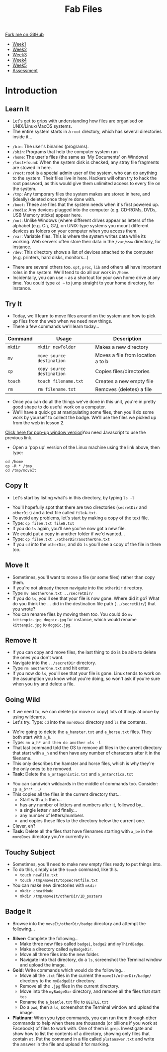 #+STARTUP:indent
#+HTML_HEAD: <link rel="stylesheet" type="text/css" href="css/styles.css"/>
#+HTML_HEAD_EXTRA: <link href='http://fonts.googleapis.com/css?family=Ubuntu+Mono|Ubuntu' rel='stylesheet' type='text/css'>
#+HTML_HEAD_EXTRA: <script src="http://ajax.googleapis.com/ajax/libs/jquery/1.9.1/jquery.min.js" type="text/javascript"></script>
#+HTML_HEAD_EXTRA: <script src="js/navbar.js" type="text/javascript"></script>
#+OPTIONS: f:nil author:nil num:nil creator:nil timestamp:nil toc:nil html-style:nil

#+TITLE: Fab Files
#+AUTHOR: Stephen Brown

#+BEGIN_HTML
  <div class="github-fork-ribbon-wrapper left">
    <div class="github-fork-ribbon">
      <a href="https://github.com/stsb11/9-CS-LinuxIntro">Fork me on GitHub</a>
    </div>
  </div>
<div id="stickyribbon">
    <ul>
      <li><a href="1_Lesson.html">Week1</a></li>
      <li><a href="2_Lesson.html">Week2</a></li>
      <li><a href="3_Lesson.html">Week3</a></li>
      <li><a href="4_Lesson.html">Week4</a></li>
      <li><a href="5_Lesson.html">Week5</a></li>
      <li><a href="assessment.html">Assessment</a></li>
    </ul>
  </div>
#+END_HTML
* COMMENT Use as a template
:PROPERTIES:
:HTML_CONTAINER_CLASS: activity
:END:
** Learn It
:PROPERTIES:
:HTML_CONTAINER_CLASS: learn
:END:

** Research It
:PROPERTIES:
:HTML_CONTAINER_CLASS: research
:END:

** Design It
:PROPERTIES:
:HTML_CONTAINER_CLASS: design
:END:

** Build It
:PROPERTIES:
:HTML_CONTAINER_CLASS: build
:END:

** Test It
:PROPERTIES:
:HTML_CONTAINER_CLASS: test
:END:

** Run It
:PROPERTIES:
:HTML_CONTAINER_CLASS: run
:END:

** Document It
:PROPERTIES:
:HTML_CONTAINER_CLASS: document
:END:

** Code It
:PROPERTIES:
:HTML_CONTAINER_CLASS: code
:END:

** Program It
:PROPERTIES:
:HTML_CONTAINER_CLASS: program
:END:

** Try It
:PROPERTIES:
:HTML_CONTAINER_CLASS: try
:END:

** Badge It
:PROPERTIES:
:HTML_CONTAINER_CLASS: badge
:END:

** Save It
:PROPERTIES:
:HTML_CONTAINER_CLASS: save
:END:

* Introduction
:PROPERTIES:
:HTML_CONTAINER_CLASS: activity
:END:
** Learn It
:PROPERTIES:
:HTML_CONTAINER_CLASS: learn
:END:
- Let's get to grips with understanding how files are organised on UNIX/Linux/MacOS systems.
- The entire system starts in a =root= drectory, which has several directories inside it...
[[./img/4_1.png]]
   - =/bin=: The user's binaries (programs).
   - =/sbin=: Programs that help the computer system run
   - =/home=: The user's files (the same as 'My Documents' on Windows)
   - =/lost+found=: When the system disk is checked, any stray file fragments are stowed in here. 
   - =/root=: root is a special admin user of the system, who can do anything to the system. Their files live in here. Hackers will often try to hack the root password, as this would give them unlimited access to every file on the system. 
   - =/tmp=: Any temporary files the system makes are stored in here, and (ideally) deleted once they're done with.
   - =/boot=: These are files that the system needs when it's first powered up.
   - =/media=: Any devices plugged into the computer (e.g. CD-ROMs, DVDs, USB Memory sticks) appear here.
   - =/mnt=: Unlike Windows (where different drives appear as letters of the alphabet (e.g. C:\, G:\), on UNIX-type systems you mount different devices as folders on your computer when you access them. 
   - =/var=: Variable files. This is where the system writes data while its working. Web servers often store their data in the =/var/www= directory, for instance. 
   - =/dev=: This directory shows a list of devices attached to the computer (e.g. printers, hard disks, monitors...)


- There are several others too. =opt=, =proc=, =lib= and others all have important roles in the system. We'll tend to do all our work in =/home=.
- Incidentally, you can use =~= as a shortcut for your own home drive at any time. You could type =cd ~= to jump straight to your home directory, for instance.

** Try It
:PROPERTIES:
:HTML_CONTAINER_CLASS: try
:END:
- Today, we'll learn to move files around on the system and how to pick up files from the web when we need new things.
- There a few commands we'll learn today... 

| <7>     | <25>                      | <30>                           |
| Command | Usage                     | Description                    |
|---------+---------------------------+--------------------------------|
| =mkdir= | =mkdir newFolder=         | Makes a new directory          |
| =mv=    | =move source destination= | Moves a file from location a to b |
| =cp=    | =copy source destination= | Copies files/directories       |
| =touch= | =touch filename.txt=      | Creates a new empty file       |
| =rm=    | =rm filename.txt=         | Removes (deletes) a file       |

- Once you can do all the things we've done in this unit, you're in pretty good shape to do useful work on a computer.
- We'll have a quick go at manipulating some files, then you'll do some work by yourself to collect the badge. We'll use the files we picked up from the web in lesson 2.
#+BEGIN_HTML
<a href="#" onClick="window.open('./js/jslinux/index.html','pagename','resizable,height=700,width=700'); return false;">Click here for pop-up window version</a><noscript>You need Javascript to use the previous link.</noscript>
#+END_HTML
- Open a 'pop up' version of the Linux machine using the link above, then type:
#+begin_src
cd /home
cp -R * /tmp
cd /tmp/moveIt
#+end_src
** Copy It
:PROPERTIES:
:HTML_CONTAINER_CLASS: code
:END:
- Let's start by listing what's in this directory, by typing =ls -l=
[[./img/4_2a.png]]
- You'll hopefully spot that there are two directories (=secretDir= and =otherDir=) and a text file called =fileA.txt=. 
- To avoid any problems, let's start by making a copy of the text file.
- Type: =cp fileA.txt fileB.txt=
- If you do =ls= again, you'll see you've now got a new file.
- We could put a copy in another folder if we'd wanted...
- Type: =cp fileA.txt ./otherDir/anotherOne.txt=
- If you =cd= into the =otherDir=, and do =ls= you'll see a copy of the file in there too.
** Move It
:PROPERTIES:
:HTML_CONTAINER_CLASS: code
:END:
- Sometimes, you'll want to move a file (or some files) rather than copy them. 
- If you're not already theren navigate into the =otherDir= directory.
- Type =mv anotherOne.txt ../secretDir/= 
- If you do =ls=, you'll see that your file is now gone. Where did it go? What do you think the =..= did in the destination file path (=../secretDir/=) that you wrote?
- You can rename files by moving them too. You could do =mv kittenpic.jpg dogpic.jpg= for instance, which would rename =kittenpic.jpg= to =dogpic.jpg=.
** Remove It
:PROPERTIES:
:HTML_CONTAINER_CLASS: code
:END:
- If you can copy and move files, the last thing to do is be able to delete the ones you don't want.
- Navigate into the =../secretDir= directory.
- Type =rm anotherOne.txt= and hit enter.
- If you now do =ls=, you'll see that your file is gone. Linux tends to work on the assumption you know what you're doing, so won't ask if you're sure when you try and delete a file. 
** Going Wild
:PROPERTIES:
:HTML_CONTAINER_CLASS: code
:END:
- If we need to, we can delete (or move or copy) lots of things at once by using wildcards.
- Let's try. Type: =cd= into the =moreDocs= directory and =ls= the contents.
[[./img/4_2.png]]
- We're going to delete the =a_hamster.txt= and =a_horse.txt= files. They both start with =a_h=.
- Type: =rm a_h* and then do another =ls -l=
- That last command told the OS to remove all files in the current directory that start with =a_h= and then have any number of characters after it in the filename.
- This only describes the hamster and horse files, which is why they're the only ones to be removed.
- *Task:* Delete the =a_antagonistic.txt= and =a_antarctica.txt=


- You can sandwich wildcards in the middle of commands too. Consider: =cp a_b*r* ../=
- This copies all the files in the current directory that...
   - Start with =a_b= then...
   - has any number of letters and numbers after it, followed by...
   - a single letter =r= and finally...
   - any number of letters/numbers
   - and copies these files to the directory below the current one. 
- Clever, eh?
- *Task:* Delete all the files that have filenames starting with =a_be= in the =moreDocs= directory you're currently in.
** Touchy Subject
:PROPERTIES:
:HTML_CONTAINER_CLASS: code
:END:
- Sometimes, you'll need to make new empty files ready to put things into.
- To do this, simply use the =touch= command, like this.
   - =touch newFile.txt=
   - =touch /tmp/moveIt/topsecretfile.txt=
- You can make new directories with =mkdir=
   - =mkdir cheatMode=
   - =mkdir /tmp/moveIt/otherDir/1D_posters=
** Badge It
:PROPERTIES:
:HTML_CONTAINER_CLASS: badge
:END:
- Browse into the =moveIt/otherDir/badge= directory and attempt the following...


- *Silver:* Complete the following...
   - Make three new files called =badge1=, =badge2= and =myThirdBadge=.
   - Make a directory called =myBadgeDir=.
   - Move all three files into the new folder.
   - Navigate into that directory, do a =ls=, screenshot the Terminal window and upload the image.


- *Gold:* Write commands which would do the following...
   - Move all the =.txt= files in the current the =moveIt/otherDir/badge/= directory to the =myBadgeDir= directory.
   - Remove all the =.jpg= files in the current directory.
   - Move into the =myBadgeDir= directory, and remove all the files that start =tes=
   - Rename the =a_beatle.txt= file to =BEETLE.txt=
   - Do a =pwd=, then a =ls=, screenshot the Terminal window and upload the image.

- *Platinum:* When you type commands, you can run them through other commands to help when there are thousands (or billions if you work at Facebook) of files to work with. One of them is =grep=. Investigate and show how to list the contents of a directory, showing only files that contain =nt=. Put the command in a file called =platanswer.txt= and write the answer in the file and upload it for marking.

